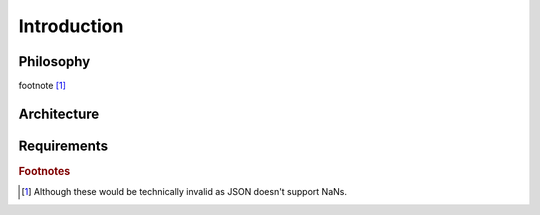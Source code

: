 .. _introduction:

Introduction
============

Philosophy
----------
footnote [#f1]_


Architecture
------------


Requirements
------------


.. rubric:: Footnotes

.. [#f1] Although these would be technically invalid as JSON doesn't support NaNs.
